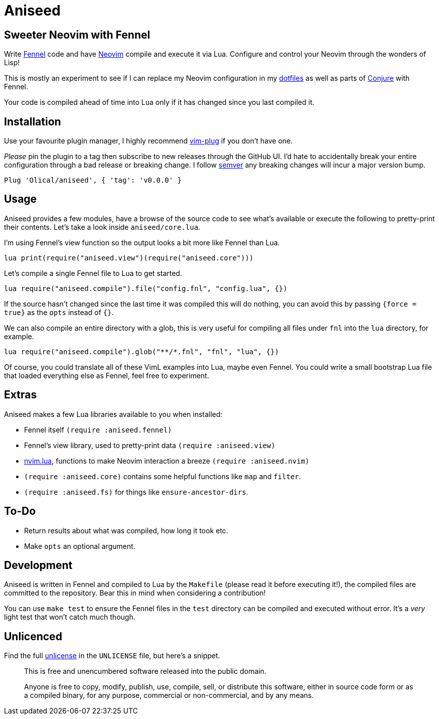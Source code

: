 = Aniseed

== Sweeter Neovim with Fennel

Write https://fennel-lang.org/[Fennel] code and have https://neovim.io/[Neovim] compile and execute it via Lua. Configure and control your Neovim through the wonders of Lisp!

This is mostly an experiment to see if I can replace my Neovim configuration in my https://github.com/Olical/dotfiles[dotfiles] as well as parts of https://github.com/Olical/conjure[Conjure] with Fennel.

Your code is compiled ahead of time into Lua only if it has changed since you last compiled it.

== Installation

Use your favourite plugin manager, I highly recommend https://github.com/junegunn/vim-plug[vim-plug] if you don't have one.

_Please_ pin the plugin to a tag then subscribe to new releases through the GitHub UI. I'd hate to accidentally break your entire configuration through a bad release or breaking change. I follow https://semver.org/[semver] any breaking changes will incur a major version bump.

[source,viml]
----
Plug 'Olical/aniseed', { 'tag': 'v0.0.0' }
----

== Usage

Aniseed provides a few modules, have a browse of the source code to see what's available or execute the following to pretty-print their contents. Let's take a look inside `aniseed/core.lua`.

I'm using Fennel's view function so the output looks a bit more like Fennel than Lua.

[source,viml]
----
lua print(require("aniseed.view")(require("aniseed.core")))
----

Let's compile a single Fennel file to Lua to get started.

[source,viml]
----
lua require("aniseed.compile").file("config.fnl", "config.lua", {})
----

If the source hasn't changed since the last time it was compiled this will do nothing, you can avoid this by passing `{force = true}` as the `opts` instead of `{}`.

We can also compile an entire directory with a glob, this is very useful for compiling all files under `fnl` into the `lua` directory, for example.

[source,viml]
----
lua require("aniseed.compile").glob("**/*.fnl", "fnl", "lua", {})
----

Of course, you could translate all of these VimL examples into Lua, maybe even Fennel. You could write a small bootstrap Lua file that loaded everything else as Fennel, feel free to experiment.

== Extras

Aniseed makes a few Lua libraries available to you when installed:

 * Fennel itself `(require :aniseed.fennel)`
 * Fennel's view library, used to pretty-print data `(require :aniseed.view)`
 * https://github.com/norcalli/nvim.lua[nvim.lua], functions to make Neovim interaction a breeze `(require :aniseed.nvim)`
 * `(require :aniseed.core)` contains some helpful functions like `map` and `filter`.
 * `(require :aniseed.fs)` for things like `ensure-ancestor-dirs`.

== To-Do

 * Return results about what was compiled, how long it took etc.
 * Make `opts` an optional argument.

== Development

Aniseed is written in Fennel and compiled to Lua by the `Makefile` (please read it before executing it!), the compiled files are committed to the repository. Bear this in mind when considering a contribution!

You can use `make test` to ensure the Fennel files in the `test` directory can be compiled and executed without error. It's a _very_ light test that won't catch much though.

== Unlicenced

Find the full http://unlicense.org/[unlicense] in the `UNLICENSE` file, but here's a snippet.

____
This is free and unencumbered software released into the public domain.

Anyone is free to copy, modify, publish, use, compile, sell, or distribute this software, either in source code form or as a compiled binary, for any purpose, commercial or non-commercial, and by any means.
____

